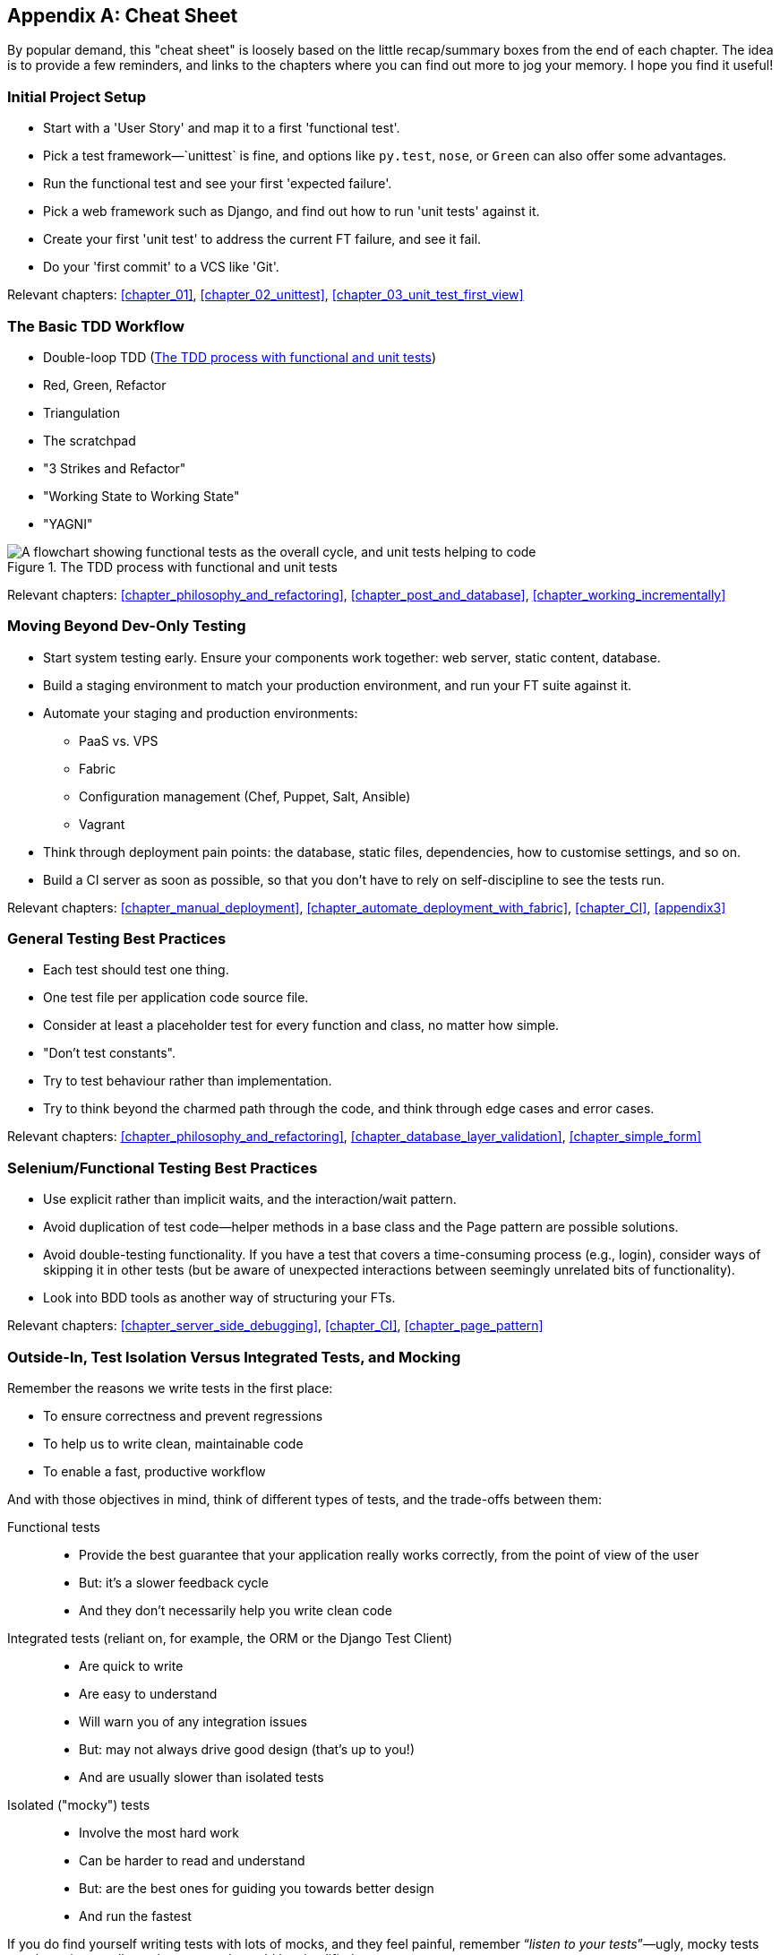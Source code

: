 [[cheat-sheet]]
[appendix]
Cheat Sheet
-----------

By popular demand, this "cheat sheet" is loosely based on the little
recap/summary boxes from the end of each chapter.  The idea is to provide a few
reminders, and links to the chapters where you can find out more to jog your
memory. I hope you find it useful!


Initial Project Setup
~~~~~~~~~~~~~~~~~~~~~

* ((("cheat sheet", "project setup")))((("Django framework", "set up", "project creation")))Start
with a 'User Story' and map it to a first 'functional test'.

* Pick a test framework&mdash;`unittest` is fine, and options like `py.test`,
  `nose`, or `Green` can also offer some advantages.

* Run the functional test and see your first 'expected failure'.

* Pick a web framework such as Django, and find out how to run
  'unit tests' against it.

* Create your first 'unit test' to address the current FT failure,
  and see it fail.

* Do  your 'first commit' to a VCS like 'Git'.

Relevant chapters: <<chapter_01>>, <<chapter_02_unittest>>, <<chapter_03_unit_test_first_view>>


The Basic TDD Workflow
~~~~~~~~~~~~~~~~~~~~~~

* ((("cheat sheet", "TDD workflow")))((("Test-Driven Development (TDD)", "overall process of")))Double-loop TDD (<<Double-Loop-TDD-diagram2>>)

* Red, Green, Refactor

* Triangulation

* The scratchpad

* "3 Strikes and Refactor"

* "Working State to Working State"

* "YAGNI"


[[Double-Loop-TDD-diagram2]]
.The TDD process with functional and unit tests
image::images/twp2_0404.png["A flowchart showing functional tests as the overall cycle, and unit tests helping to code"]


Relevant chapters: <<chapter_philosophy_and_refactoring>>, <<chapter_post_and_database>>, <<chapter_working_incrementally>>



Moving Beyond Dev-Only Testing
~~~~~~~~~~~~~~~~~~~~~~~~~~~~~~

* ((("cheat sheet", "moving beyond dev-only testing")))Start
system testing early. Ensure your components work together: web server,
  static content, database.

* Build a staging environment to match your production environment, and run
  your FT suite against it.

* Automate your staging and production environments:

    - PaaS vs. VPS
    - Fabric
    - Configuration management (Chef, Puppet, Salt, Ansible)
    - Vagrant

* Think through deployment pain points: the database, static files, 
  dependencies, how to customise settings, and so on.

* Build a CI server as soon as possible, so that you don't have to rely
  on self-discipline to see the tests run.

Relevant chapters: <<chapter_manual_deployment>>, <<chapter_automate_deployment_with_fabric>>, <<chapter_CI>>,
<<appendix3>>


General Testing Best Practices
~~~~~~~~~~~~~~~~~~~~~~~~~~~~~~

* ((("cheat sheet", "testing best practices")))((("testing best practices")))Each
test should test one thing.

* One test file per application code source file.

* Consider at least a placeholder test for every function and class,
  no matter how simple.

* "Don't test constants".

* Try to test behaviour rather than implementation.

* Try to think beyond the charmed path through the code, and think
  through edge cases and error cases.


Relevant chapters: <<chapter_philosophy_and_refactoring>>, <<chapter_database_layer_validation>>,
<<chapter_simple_form>>


Selenium/Functional Testing Best Practices
~~~~~~~~~~~~~~~~~~~~~~~~~~~~~~~~~~~~~~~~~~

* Use explicit rather than implicit waits, and the interaction/wait pattern.

* Avoid duplication of test code--helper methods in a base class and the
  Page pattern are possible solutions.

* Avoid double-testing functionality. If you have a test that covers a 
  time-consuming process (e.g., login), consider ways of skipping it in 
  other tests (but be aware of unexpected interactions between seemingly
  unrelated bits of functionality).

* Look into BDD tools as another way of structuring your FTs.

Relevant chapters: <<chapter_server_side_debugging>>, <<chapter_CI>>,
<<chapter_page_pattern>>

Outside-In, Test Isolation Versus Integrated Tests, and Mocking
~~~~~~~~~~~~~~~~~~~~~~~~~~~~~~~~~~~~~~~~~~~~~~~~~~~~~~~~~~~~~~~

((("cheat sheet", "isolated vs. integrated tests")))Remember
the reasons we write tests in the first place:

* To ensure correctness and prevent regressions
* To help us to write clean, maintainable code
* To enable a fast, productive workflow

And with those objectives in mind, think of different types of tests,
and the trade-offs between them:


Functional tests::
    * Provide the best guarantee that your application really works correctly, from the point of view of the user
    * But: it's a slower feedback cycle
    * And they don't necessarily help you write clean code

Integrated tests (reliant on, for example, the ORM or the Django Test Client)::
    * Are quick to write
    * Are easy to understand
    * Will warn you of any integration issues
    * But: may not always drive good design (that's up to you!)
    * And are usually slower than isolated tests

Isolated ("mocky") tests::
    * Involve the most hard work
    * Can be harder to read and understand
    * But: are the best ones for guiding you towards better design
    * And run the fastest

If you do find yourself writing tests with lots of mocks, and they feel
painful, remember &#x201c;__listen to your tests__&#x201d;—ugly, mocky tests may be
trying to tell you that your code could be simplified.

Relevant chapters: <<chapter_outside_in>>, <<chapter_purist_unit_tests>>,
<<chapter_hot_lava>>

